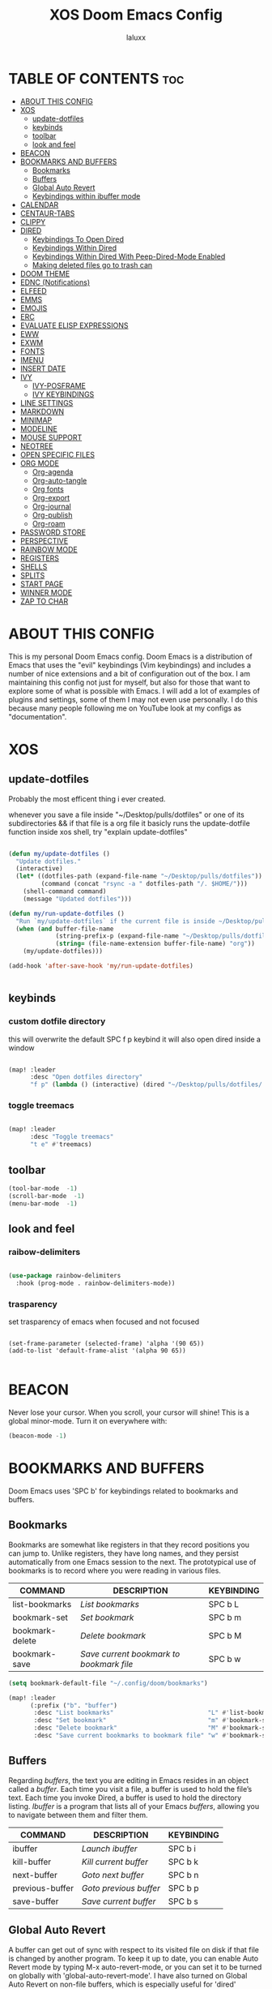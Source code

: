 #+TITLE: XOS Doom Emacs Config
#+AUTHOR: laluxx
#+DESCRIPTION: personal Doom Emacs config.
#+STARTUP: showeverything

* TABLE OF CONTENTS :toc:
- [[#about-this-config][ABOUT THIS CONFIG]]
- [[#xos][XOS]]
  - [[#update-dotfiles][update-dotfiles]]
  - [[#keybinds][keybinds]]
  - [[#toolbar][toolbar]]
  - [[#look-and-feel][look and feel]]
- [[#beacon][BEACON]]
- [[#bookmarks-and-buffers][BOOKMARKS AND BUFFERS]]
  - [[#bookmarks][Bookmarks]]
  - [[#buffers][Buffers]]
  - [[#global-auto-revert][Global Auto Revert]]
  - [[#keybindings-within-ibuffer-mode][Keybindings within ibuffer mode]]
- [[#calendar][CALENDAR]]
- [[#centaur-tabs][CENTAUR-TABS]]
- [[#clippy][CLIPPY]]
- [[#dired][DIRED]]
  - [[#keybindings-to-open-dired][Keybindings To Open Dired]]
  - [[#keybindings-within-dired][Keybindings Within Dired]]
  - [[#keybindings-within-dired-with-peep-dired-mode-enabled][Keybindings Within Dired With Peep-Dired-Mode Enabled]]
  - [[#making-deleted-files-go-to-trash-can][Making deleted files go to trash can]]
- [[#doom-theme][DOOM THEME]]
- [[#ednc-notifications][EDNC (Notifications)]]
- [[#elfeed][ELFEED]]
- [[#emms][EMMS]]
- [[#emojis][EMOJIS]]
- [[#erc][ERC]]
- [[#evaluate-elisp-expressions][EVALUATE ELISP EXPRESSIONS]]
- [[#eww][EWW]]
- [[#exwm][EXWM]]
- [[#fonts][FONTS]]
- [[#imenu][IMENU]]
- [[#insert-date][INSERT DATE]]
- [[#ivy][IVY]]
  - [[#ivy-posframe][IVY-POSFRAME]]
  - [[#ivy-keybindings][IVY KEYBINDINGS]]
- [[#line-settings][LINE SETTINGS]]
- [[#markdown][MARKDOWN]]
- [[#minimap][MINIMAP]]
- [[#modeline][MODELINE]]
- [[#mouse-support][MOUSE SUPPORT]]
- [[#neotree][NEOTREE]]
- [[#open-specific-files][OPEN SPECIFIC FILES]]
- [[#org-mode][ORG MODE]]
  - [[#org-agenda][Org-agenda]]
  - [[#org-auto-tangle][Org-auto-tangle]]
  - [[#org-fonts][Org fonts]]
  - [[#org-export][Org-export]]
  - [[#org-journal][Org-journal]]
  - [[#org-publish][Org-publish]]
  - [[#org-roam][Org-roam]]
- [[#password-store][PASSWORD STORE]]
- [[#perspective][PERSPECTIVE]]
- [[#rainbow-mode][RAINBOW MODE]]
- [[#registers][REGISTERS]]
- [[#shells][SHELLS]]
- [[#splits][SPLITS]]
- [[#start-page][START PAGE]]
- [[#winner-mode][WINNER MODE]]
- [[#zap-to-char][ZAP TO CHAR]]

* ABOUT THIS CONFIG
This is my personal Doom Emacs config.  Doom Emacs is a distribution of Emacs that uses the "evil" keybindings (Vim keybindings) and includes a number of nice extensions and a bit of configuration out of the box.  I am maintaining this config not just for myself, but also for those that want to explore some of what is possible with Emacs.  I will add a lot of examples of plugins and settings, some of them I may not even use personally.  I do this because many people following me on YouTube look at my configs as "documentation".

* XOS
** update-dotfiles
Probably the most efficent thing i ever created.

whenever you save a file inside "~/Desktop/pulls/dotfiles" or one of its subdirectories
&& if that file is a org file
it basicly runs the update-dotfile function inside xos shell, try "explain update-dotfiles"

#+begin_src emacs-lisp

(defun my/update-dotfiles ()
  "Update dotfiles."
  (interactive)
  (let* ((dotfiles-path (expand-file-name "~/Desktop/pulls/dotfiles"))
         (command (concat "rsync -a " dotfiles-path "/. $HOME/")))
    (shell-command command)
    (message "Updated dotfiles")))

(defun my/run-update-dotfiles ()
  "Run `my/update-dotfiles` if the current file is inside ~/Desktop/pulls/dotfiles or its subdirectories."
  (when (and buffer-file-name
             (string-prefix-p (expand-file-name "~/Desktop/pulls/dotfiles") buffer-file-name)
             (string= (file-name-extension buffer-file-name) "org"))
    (my/update-dotfiles)))

(add-hook 'after-save-hook 'my/run-update-dotfiles)


#+end_src
** keybinds
*** custom dotfile directory
this will overwrite the default SPC f p keybind
it will also open dired inside a window
#+begin_src emacs-lisp

(map! :leader
      :desc "Open dotfiles directory"
      "f p" (lambda () (interactive) (dired "~/Desktop/pulls/dotfiles/.config/doom")))

#+end_src
*** toggle treemacs

#+begin_src emacs-lisp

(map! :leader
      :desc "Toggle treemacs"
      "t e" #'treemacs)

#+end_src
** toolbar

#+begin_src emacs-lisp
(tool-bar-mode  -1)
(scroll-bar-mode  -1)
(menu-bar-mode  -1)
#+end_src
** look and feel
*** raibow-delimiters
#+begin_src emacs-lisp

(use-package rainbow-delimiters
  :hook (prog-mode . rainbow-delimiters-mode))

#+end_src
*** trasparency
set trasparency of emacs
when focused and not focused
#+begin_src shell

(set-frame-parameter (selected-frame) 'alpha '(90 65))
(add-to-list 'default-frame-alist '(alpha 90 65))

#+end_src
* BEACON
Never lose your cursor.  When you scroll, your cursor will shine!  This is a global minor-mode. Turn it on everywhere with:

#+begin_src emacs-lisp
(beacon-mode -1)
#+end_src

* BOOKMARKS AND BUFFERS
Doom Emacs uses 'SPC b' for keybindings related to bookmarks and buffers.

** Bookmarks
Bookmarks are somewhat like registers in that they record positions you can jump to.  Unlike registers, they have long names, and they persist automatically from one Emacs session to the next. The prototypical use of bookmarks is to record where you were reading in various files.

| COMMAND         | DESCRIPTION                            | KEYBINDING |
|-----------------+----------------------------------------+------------|
| list-bookmarks  | /List bookmarks/                         | SPC b L    |
| bookmark-set    | /Set bookmark/                           | SPC b m    |
| bookmark-delete | /Delete bookmark/                        | SPC b M    |
| bookmark-save   | /Save current bookmark to bookmark file/ | SPC b w    |

#+BEGIN_SRC emacs-lisp
(setq bookmark-default-file "~/.config/doom/bookmarks")

(map! :leader
      (:prefix ("b". "buffer")
       :desc "List bookmarks"                          "L" #'list-bookmarks
       :desc "Set bookmark"                            "m" #'bookmark-set
       :desc "Delete bookmark"                         "M" #'bookmark-set
       :desc "Save current bookmarks to bookmark file" "w" #'bookmark-save))
#+END_SRC

** Buffers
Regarding /buffers/, the text you are editing in Emacs resides in an object called a /buffer/. Each time you visit a file, a buffer is used to hold the file’s text. Each time you invoke Dired, a buffer is used to hold the directory listing.  /Ibuffer/ is a program that lists all of your Emacs /buffers/, allowing you to navigate between them and filter them.

| COMMAND         | DESCRIPTION          | KEYBINDING |
|-----------------+----------------------+------------|
| ibuffer         | /Launch ibuffer/       | SPC b i    |
| kill-buffer     | /Kill current buffer/  | SPC b k    |
| next-buffer     | /Goto next buffer/     | SPC b n    |
| previous-buffer | /Goto previous buffer/ | SPC b p    |
| save-buffer     | /Save current buffer/  | SPC b s    |

** Global Auto Revert
A buffer can get out of sync with respect to its visited file on disk if that file is changed by another program. To keep it up to date, you can enable Auto Revert mode by typing M-x auto-revert-mode, or you can set it to be turned on globally with 'global-auto-revert-mode'.  I have also turned on Global Auto Revert on non-file buffers, which is especially useful for 'dired' buffers.

#+begin_src emacs-lisp
(global-auto-revert-mode 1)
(setq global-auto-revert-non-file-buffers t)
#+end_src

** Keybindings within ibuffer mode
| COMMAND                           | DESCRIPTION                            | KEYBINDING |
|-----------------------------------+----------------------------------------+------------|
| ibuffer-mark-forward              | /Mark the buffer/                        | m          |
| ibuffer-unmark-forward            | /Unmark the buffer/                      | u          |
| ibuffer-do-kill-on-deletion-marks | /Kill the marked buffers/                | x          |
| ibuffer-filter-by-content         | /Ibuffer filter by content/              | f c        |
| ibuffer-filter-by-directory       | /Ibuffer filter by directory/            | f d        |
| ibuffer-filter-by-filename        | /Ibuffer filter by filename (full path)/ | f f        |
| ibuffer-filter-by-mode            | /Ibuffer filter by mode/                 | f m        |
| ibuffer-filter-by-name            | /Ibuffer filter by name/                 | f n        |
| ibuffer-filter-disable            | /Disable ibuffer filter/                 | f x        |
| ibuffer-do-kill-lines             | /Hide marked buffers/                    | g h        |
| ibuffer-update                    | /Restore hidden buffers/                 | g H        |

#+begin_src emacs-lisp
(evil-define-key 'normal ibuffer-mode-map
  (kbd "f c") 'ibuffer-filter-by-content
  (kbd "f d") 'ibuffer-filter-by-directory
  (kbd "f f") 'ibuffer-filter-by-filename
  (kbd "f m") 'ibuffer-filter-by-mode
  (kbd "f n") 'ibuffer-filter-by-name
  (kbd "f x") 'ibuffer-filter-disable
  (kbd "g h") 'ibuffer-do-kill-lines
  (kbd "g H") 'ibuffer-update)
#+end_src

* CALENDAR
Let's make a 12-month calendar available so we can have a calendar app that, when we click on time/date in xmobar, we get a nice 12-month calendar to view.

This is a modification of: http://homepage3.nifty.com/oatu/emacs/calendar.html
See also: https://stackoverflow.com/questions/9547912/emacs-calendar-show-more-than-3-months

#+begin_src emacs-lisp
;; https://stackoverflow.com/questions/9547912/emacs-calendar-show-more-than-3-months
(defun dt/year-calendar (&optional year)
  (interactive)
  (require 'calendar)
  (let* (
      (current-year (number-to-string (nth 5 (decode-time (current-time)))))
      (month 0)
      (year (if year year (string-to-number (format-time-string "%Y" (current-time))))))
    (switch-to-buffer (get-buffer-create calendar-buffer))
    (when (not (eq major-mode 'calendar-mode))
      (calendar-mode))
    (setq displayed-month month)
    (setq displayed-year year)
    (setq buffer-read-only nil)
    (erase-buffer)
    ;; horizontal rows
    (dotimes (j 4)
      ;; vertical columns
      (dotimes (i 3)
        (calendar-generate-month
          (setq month (+ month 1))
          year
          ;; indentation / spacing between months
          (+ 5 (* 25 i))))
      (goto-char (point-max))
      (insert (make-string (- 10 (count-lines (point-min) (point-max))) ?\n))
      (widen)
      (goto-char (point-max))
      (narrow-to-region (point-max) (point-max)))
    (widen)
    (goto-char (point-min))
    (setq buffer-read-only t)))

(defun dt/scroll-year-calendar-forward (&optional arg event)
  "Scroll the yearly calendar by year in a forward direction."
  (interactive (list (prefix-numeric-value current-prefix-arg)
                     last-nonmenu-event))
  (unless arg (setq arg 0))
  (save-selected-window
    (if (setq event (event-start event)) (select-window (posn-window event)))
    (unless (zerop arg)
      (let* (
              (year (+ displayed-year arg)))
        (dt/year-calendar year)))
    (goto-char (point-min))
    (run-hooks 'calendar-move-hook)))

(defun dt/scroll-year-calendar-backward (&optional arg event)
  "Scroll the yearly calendar by year in a backward direction."
  (interactive (list (prefix-numeric-value current-prefix-arg)
                     last-nonmenu-event))
  (dt/scroll-year-calendar-forward (- (or arg 1)) event))

(map! :leader
      :desc "Scroll year calendar backward" "<left>" #'dt/scroll-year-calendar-backward
      :desc "Scroll year calendar forward" "<right>" #'dt/scroll-year-calendar-forward)

(defalias 'year-calendar 'dt/year-calendar)
#+end_src

Let's also play around with calfw.
#+begin_src emacs-lisp
(use-package! calfw)
(use-package! calfw-org)
#+end_src

* CENTAUR-TABS
To use tabs in Doom Emacs, be sure to uncomment "tabs" in Doom's init.el.  Displays tabs at the top of the window similar to tabbed web browsers such as Firefox.  I don't actually use tabs in Emacs.  I placed this in my config to help others who may want tabs.  In the default configuration of Doom Emacs, 'SPC t' is used for "toggle" keybindings, so I choose 'SPC t c' to toggle centaur-tabs.  The "g" prefix for keybindings is used for a bunch of evil keybindings in Doom, but "g" plus the arrow keys were not used, so I thought I would bind those for tab navigation.  But I did leave the default "g t" and "g T" intact if you prefer to use those for centaur-tabs-forward/backward.

| COMMAND                     | DESCRIPTION               | KEYBINDING       |
|-----------------------------+---------------------------+------------------|
| centaur-tabs-mode           | /Toggle tabs globally/      | SPC t c          |
| centaur-tabs-local-mode     | /Toggle tabs local display/ | SPC t C          |
| centaur-tabs-forward        | /Next tab/                  | g <right> or g t |
| centaur-tabs-backward       | /Previous tab/              | g <left> or g T  |
| centaur-tabs-forward-group  | /Next tab group/            | g <down>         |
| centaur-tabs-backward-group | /Previous tab group/        | g <up>           |

#+BEGIN_SRC emacs-lisp
(setq centaur-tabs-set-bar 'over
      centaur-tabs-set-icons t
      centaur-tabs-gray-out-icons 'buffer
      centaur-tabs-height 24
      centaur-tabs-set-modified-marker t
      centaur-tabs-style "bar"
      centaur-tabs-modified-marker "•")
(map! :leader
      :desc "Toggle tabs globally" "t c" #'centaur-tabs-mode
      :desc "Toggle tabs local display" "t C" #'centaur-tabs-local-mode)
(evil-define-key 'normal centaur-tabs-mode-map (kbd "g <right>") 'centaur-tabs-forward        ; default Doom binding is 'g t'
                                               (kbd "g <left>")  'centaur-tabs-backward       ; default Doom binding is 'g T'
                                               (kbd "g <down>")  'centaur-tabs-forward-group
                                               (kbd "g <up>")    'centaur-tabs-backward-group)
#+END_SRC

* CLIPPY
Gives us a popup box with "Clippy, the paper clip". You can make him say various things by calling 'clippy-say' function.  But the more useful functions of clippy are the two describe functions provided: 'clippy-describe-function' and 'clippy-describe-variable'.  Hit the appropriate keybinding while the point is over a function/variable to call it.  A popup with helpful clippy will appear, telling you about the function/variable (using describe-function and describe-variable respectively).

| COMMAND                  | DESCRIPTION                           | KEYBINDING |
|--------------------------+---------------------------------------+------------|
| clippy-describe-function | /Clippy describes function under point/ | SPC c h f  |
| clippy-describe-variable | /Clippy describes variable under point/ | SPC c h v  |

#+begin_src emacs-lisp
(map! :leader
      (:prefix ("c h" . "Help info from Clippy")
       :desc "Clippy describes function under point" "f" #'clippy-describe-function
       :desc "Clippy describes variable under point" "v" #'clippy-describe-variable))

#+end_src

* DIRED
Dired is the file manager within Emacs.  Below, I setup keybindings for image previews (peep-dired).  Doom Emacs does not use 'SPC d' for any of its keybindings, so I've chosen the format of 'SPC d' plus 'key'.

** Keybindings To Open Dired

| COMMAND    | DESCRIPTION                        | KEYBINDING |
|------------+------------------------------------+------------|
| dired      | /Open dired file manager/            | SPC d d    |
| dired-jump | /Jump to current directory in dired/ | SPC d j    |

** Keybindings Within Dired
*** Basic dired commands

| COMMAND                | DESCRIPTION                                 | KEYBINDING |
|------------------------+---------------------------------------------+------------|
| dired-view-file        | /View file in dired/                          | SPC d v    |
| dired-up-directory     | /Go up in directory tree/                     | h          |
| dired-find-file        | /Go down in directory tree (or open if file)/ | l          |
| dired-next-line        | /Move down to next line/                      | j          |
| dired-previous-line    | /Move up to previous line/                    | k          |
| dired-mark             | /Mark file at point/                          | m          |
| dired-unmark           | /Unmark file at point/                        | u          |
| dired-do-copy          | /Copy current file or marked files/           | C          |
| dired-do-rename        | /Rename current file or marked files/         | R          |
| dired-hide-details     | /Toggle detailed listings on/off/             | (          |
| dired-git-info-mode    | /Toggle git information on/off/               | )          |
| dired-create-directory | /Create new empty directory/                  | +          |
| dired-diff             | /Compare file at point with another/          | =          |
| dired-subtree-toggle   | /Toggle viewing subtree at point/             | TAB        |

*** Dired commands using regex

| COMMAND                 | DESCRIPTION                | KEYBINDING |
|-------------------------+----------------------------+------------|
| dired-mark-files-regexp | /Mark files using regex/     | % m        |
| dired-do-copy-regexp    | /Copy files using regex/     | % C        |
| dired-do-rename-regexp  | /Rename files using regex/   | % R        |
| dired-mark-files-regexp | /Mark all files using regex/ | * %        |

*** File permissions and ownership

| COMMAND         | DESCRIPTION                      | KEYBINDING |
|-----------------+----------------------------------+------------|
| dired-do-chgrp  | /Change the group of marked files/ | g G        |
| dired-do-chmod  | /Change the mode of marked files/  | M          |
| dired-do-chown  | /Change the owner of marked files/ | O          |
| dired-do-rename | /Rename file or all marked files/  | R          |

#+begin_src emacs-lisp
(map! :leader
      (:prefix ("d" . "dired")
       :desc "Open dired" "d" #'dired
       :desc "Dired jump to current" "j" #'dired-jump)
      (:after dired
       (:map dired-mode-map
        :desc "Peep-dired image previews" "d p" #'peep-dired
        :desc "Dired view file"           "d v" #'dired-view-file)))

(evil-define-key 'normal dired-mode-map
  (kbd "M-RET") 'dired-display-file
  (kbd "h") 'dired-up-directory
  (kbd "l") 'dired-open-file ; use dired-find-file instead of dired-open.
  (kbd "m") 'dired-mark
  (kbd "t") 'dired-toggle-marks
  (kbd "u") 'dired-unmark
  (kbd "C") 'dired-do-copy
  (kbd "D") 'dired-do-delete
  (kbd "J") 'dired-goto-file
  (kbd "M") 'dired-do-chmod
  (kbd "O") 'dired-do-chown
  (kbd "P") 'dired-do-print
  (kbd "R") 'dired-do-rename
  (kbd "T") 'dired-do-touch
  (kbd "Y") 'dired-copy-filenamecopy-filename-as-kill ; copies filename to kill ring.
  (kbd "Z") 'dired-do-compress
  (kbd "+") 'dired-create-directory
  (kbd "-") 'dired-do-kill-lines
  (kbd "% l") 'dired-downcase
  (kbd "% m") 'dired-mark-files-regexp
  (kbd "% u") 'dired-upcase
  (kbd "* %") 'dired-mark-files-regexp
  (kbd "* .") 'dired-mark-extension
  (kbd "* /") 'dired-mark-directories
  (kbd "; d") 'epa-dired-do-decrypt
  (kbd "; e") 'epa-dired-do-encrypt)
;; Get file icons in dired
(add-hook 'dired-mode-hook 'all-the-icons-dired-mode)
;; With dired-open plugin, you can launch external programs for certain extensions
;; For example, I set all .png files to open in 'sxiv' and all .mp4 files to open in 'mpv'
(setq dired-open-extensions '(("gif" . "sxiv")
                              ("jpg" . "sxiv")
                              ("png" . "sxiv")
                              ("mkv" . "mpv")
                              ("mp4" . "mpv")))
#+end_src

** Keybindings Within Dired With Peep-Dired-Mode Enabled
If peep-dired is enabled, you will get image previews as you go up/down with 'j' and 'k'

| COMMAND              | DESCRIPTION                              | KEYBINDING |
|----------------------+------------------------------------------+------------|
| peep-dired           | /Toggle previews within dired/             | SPC d p    |
| peep-dired-next-file | /Move to next file in peep-dired-mode/     | j          |
| peep-dired-prev-file | /Move to previous file in peep-dired-mode/ | k          |

#+BEGIN_SRC emacs-lisp
(evil-define-key 'normal peep-dired-mode-map
  (kbd "j") 'peep-dired-next-file
  (kbd "k") 'peep-dired-prev-file)
(add-hook 'peep-dired-hook 'evil-normalize-keymaps)
#+END_SRC

** Making deleted files go to trash can
#+begin_src emacs-lisp
(setq delete-by-moving-to-trash t
      trash-directory "~/.local/share/Trash/files/")
#+end_src

=NOTE=: For convenience, you may want to create a symlink to 'local/share/Trash' in your home directory:
#+begin_example
cd ~/
ln -s ~/.local/share/Trash .
#+end_example

* DOOM THEME
Setting the theme to doom-one.  To try out new themes, I set a keybinding for counsel-load-theme with 'SPC h t'.

#+BEGIN_SRC emacs-lisp
(setq doom-theme 'doom-dracula)
(map! :leader
      :desc "Load new theme" "h t" #'counsel-load-theme)
#+END_SRC

* EDNC (Notifications)
The Emacs Desktop Notification Center (EDNC) is an Emacs package written in pure Lisp that implements a desktop notifications service according to the freedesktop.org specification. EDNC aspires to be a small, but flexible drop-in replacement of standalone daemons like dunst.

=NOTE=: Ensure that no other notification daemon (such as dunst) is active to use EDNC.

#+begin_src emacs-lisp
(ednc-mode 1)

(defun show-notification-in-buffer (old new)
  (let ((name (format "Notification %d" (ednc-notification-id (or old new)))))
    (with-current-buffer (get-buffer-create name)
      (if new (let ((inhibit-read-only t))
                (if old (erase-buffer) (ednc-view-mode))
                (insert (ednc-format-notification new t))
                (pop-to-buffer (current-buffer)))
        (kill-buffer)))))

(add-hook 'ednc-notification-presentation-functions
          #'show-notification-in-buffer)

(evil-define-key 'normal ednc-view-mode-map
  (kbd "d")   'ednc-dismiss-notification
  (kbd "RET") 'ednc-invoke-action
  (kbd "e")   'ednc-toggle-expanded-view)
#+end_src

* ELFEED
An RSS newsfeed reader for Emacs.

#+BEGIN_SRC emacs-lisp
(setq elfeed-goodies/entry-pane-size 0.5)

(evil-define-key 'normal elfeed-show-mode-map
  (kbd "J") 'elfeed-goodies/split-show-next
  (kbd "K") 'elfeed-goodies/split-show-prev)
(evil-define-key 'normal elfeed-search-mode-map
  (kbd "J") 'elfeed-goodies/split-show-next
  (kbd "K") 'elfeed-goodies/split-show-prev)
(setq elfeed-feeds (quote
                    (("https://www.reddit.com/r/linux.rss" reddit linux)
                     ("https://www.reddit.com/r/commandline.rss" reddit commandline)
                     ("https://www.reddit.com/r/distrotube.rss" reddit distrotube)
                     ("https://www.reddit.com/r/emacs.rss" reddit emacs)
                     ("https://www.gamingonlinux.com/article_rss.php" gaming linux)
                     ("https://hackaday.com/blog/feed/" hackaday linux)
                     ("https://opensource.com/feed" opensource linux)
                     ("https://linux.softpedia.com/backend.xml" softpedia linux)
                     ("https://itsfoss.com/feed/" itsfoss linux)
                     ("https://www.zdnet.com/topic/linux/rss.xml" zdnet linux)
                     ("https://www.phoronix.com/rss.php" phoronix linux)
                     ("http://feeds.feedburner.com/d0od" omgubuntu linux)
                     ("https://www.computerworld.com/index.rss" computerworld linux)
                     ("https://www.networkworld.com/category/linux/index.rss" networkworld linux)
                     ("https://www.techrepublic.com/rssfeeds/topic/open-source/" techrepublic linux)
                     ("https://betanews.com/feed" betanews linux)
                     ("http://lxer.com/module/newswire/headlines.rss" lxer linux))))
#+END_SRC

* EMMS
One of the media players available for Emacs is emms, which stands for Emacs Multimedia System.  By default, Doom Emacs does not use 'SPC a',' so the format I use for these bindings is 'SPC a' plus 'key'.

| COMMAND               | DESCRIPTION                       | KEYBINDING |
|-----------------------+-----------------------------------+------------|
| emms-playlist-mode-go | /Switch to the playlist buffer/     | SPC a a    |
| emms-pause            | /Pause the track/                   | SPC a x    |
| emms-stop             | /Stop the track/                    | SPC a s    |
| emms-previous         | /Play previous track in playlist/   | SPC a p    |
| emms-next             | /Play next track in playlist/       | SPC a n    |

#+BEGIN_SRC emacs-lisp
(emms-all)
(emms-default-players)
(emms-mode-line 1)
(emms-playing-time 1)
(setq emms-source-file-default-directory "~/Music/"
      emms-playlist-buffer-name "*Music*"
      emms-info-asynchronously t
      emms-source-file-directory-tree-function 'emms-source-file-directory-tree-find)
(map! :leader
      (:prefix ("a" . "EMMS audio player")
       :desc "Go to emms playlist"      "a" #'emms-playlist-mode-go
       :desc "Emms pause track"         "x" #'emms-pause
       :desc "Emms stop track"          "s" #'emms-stop
       :desc "Emms play previous track" "p" #'emms-previous
       :desc "Emms play next track"     "n" #'emms-next))
#+END_SRC

* EMOJIS
Emojify is an Emacs extension to display emojis. It can display github style emojis like :smile: or plain ascii ones like :).

#+begin_src emacs-lisp
(use-package emojify
  :hook (after-init . global-emojify-mode))
#+end_src

* ERC
ERC is a built-in Emacs IRC client.

| COMMAND | DESCRIPTION                                 | KEYBINDING |
|---------+---------------------------------------------+------------|
| erc-tls | /Launch ERC using more secure TLS connection/ | SPC e E    |

#+begin_src emacs-lisp
(map! :leader
      (:prefix ("e". "evaluate/ERC/EWW")
       :desc "Launch ERC with TLS connection" "E" #'erc-tls))

(setq erc-prompt (lambda () (concat "[" (buffer-name) "]"))
      erc-server "irc.libera.chat"
      erc-nick "distrotube"
      erc-user-full-name "Derek Taylor"
      erc-track-shorten-start 24
      erc-autojoin-channels-alist '(("irc.libera.chat" "#archlinux" "#linux" "#emacs"))
      erc-kill-buffer-on-part t
      erc-fill-column 100
      erc-fill-function 'erc-fill-static
      erc-fill-static-center 20
      ;; erc-auto-query 'bury
      )
#+end_src

* EVALUATE ELISP EXPRESSIONS
Changing some keybindings from their defaults to better fit with Doom Emacs, and to avoid conflicts with my window managers which sometimes use the control key in their keybindings.  By default, Doom Emacs does not use 'SPC e' for anything, so I choose to use the format 'SPC e' plus 'key' for these (I also use 'SPC e' for 'eww' keybindings).

| COMMAND         | DESCRIPTION                                  | KEYBINDING |
|-----------------+----------------------------------------------+------------|
| eval-buffer     | /Evaluate elisp in buffer/                     | SPC e b    |
| eval-defun      | /Evaluate the defun containing or after point/ | SPC e d    |
| eval-expression | /Evaluate an elisp expression/                 | SPC e e    |
| eval-last-sexp  | /Evaluate elisp expression before point/       | SPC e l    |
| eval-region     | /Evaluate elisp in region/                     | SPC e r    |

#+Begin_src emacs-lisp
(map! :leader
      (:prefix ("e". "evaluate/ERC/EWW")
       :desc "Evaluate elisp in buffer"  "b" #'eval-buffer
       :desc "Evaluate defun"            "d" #'eval-defun
       :desc "Evaluate elisp expression" "e" #'eval-expression
       :desc "Evaluate last sexpression" "l" #'eval-last-sexp
       :desc "Evaluate elisp in region"  "r" #'eval-region))
#+END_SRC

* EWW
EWW is the Emacs Web Wowser, the builtin browser in Emacs.  Below I set urls to open in a specific browser (eww) with browse-url-browser-function.  By default, Doom Emacs does not use 'SPC e' for anything, so I choose to use the format 'SPC e' plus 'key' for these (I also use 'SPC e' for 'eval' keybindings).  I chose to use 'SPC s w' for eww-search-words because Doom Emacs uses 'SPC s' for 'search' commands.

#+BEGIN_SRC emacs-lisp
(setq browse-url-browser-function 'eww-browse-url)
(map! :leader
      :desc "Search web for text between BEG/END"
      "s w" #'eww-search-words
      (:prefix ("e" . "evaluate/ERC/EWW")
       :desc "Eww web browser" "w" #'eww
       :desc "Eww reload page" "R" #'eww-reload))
#+END_SRC

* EXWM
#+begin_src emacs-lisp
(autoload 'exwm-enable "exwm-config.el")
#+end_src

* FONTS
Settings related to fonts within Doom Emacs:
+ 'doom-font' -- standard monospace font that is used for most things in Emacs.
+ 'doom-variable-pitch-font' -- variable font which is useful in some Emacs plugins.
+ 'doom-big-font' -- used in doom-big-font-mode; useful for presentations.
+ 'font-lock-comment-face' -- for comments.
+ 'font-lock-keyword-face' -- for keywords with special significance like 'setq' in elisp.

#+BEGIN_SRC emacs-lisp
(setq doom-font (font-spec :family "JetBrains Mono" :size 15)
      doom-variable-pitch-font (font-spec :family "Ubuntu" :size 15)
      doom-big-font (font-spec :family "JetBrains Mono" :size 24))
(after! doom-themes
  (setq doom-themes-enable-bold t
        doom-themes-enable-italic t))
(custom-set-faces!
  '(font-lock-comment-face :slant italic)
  '(font-lock-keyword-face :slant italic))
#+END_SRC

* IMENU
Imenu produces menus for accessing locations in documents, typically in the current buffer. You can access the locations using an ordinary menu (menu bar or other) or using minibuffer completion, or you can install 'imenu-list' and have the imenu displayed as a vertical split that you can toggle show/hide.

| COMMAND                 | DESCRIPTION                      | KEYBINDING |
|-------------------------+----------------------------------+------------|
| counsel-imenu           | /Menu to jump to places in buffer/ | SPC s i    |
| imenu-list-smart-toggle | /Toggle imenu shown in a sidebar/  | SPC t i    |

#+BEGIN_SRC emacs-lisp
(setq imenu-list-focus-after-activation t)

(map! :leader
      (:prefix ("s" . "Search")
       :desc "Menu to jump to places in buffer" "i" #'counsel-imenu))

(map! :leader
      (:prefix ("t" . "Toggle")
       :desc "Toggle imenu shown in a sidebar" "i" #'imenu-list-smart-toggle))

#+END_SRC

* INSERT DATE
Some custom functions to insert the date.  The function 'insert-todays-date' can be used one of three different ways: (1) just the keybinding without the universal argument prefix, (2) with one universal argument prefix, or (3) with two universal argument prefixes.  The universal argument prefix is 'SPC-u' in Doom Emacs (C-u in standard GNU Emacs).  The function 'insert-any-date' only outputs to one format, which is the same format as 'insert-todays-date' without a prefix.

| COMMAND               | EXAMPLE OUTPUT            | KEYBINDING            |
|-----------------------+---------------------------+-----------------------|
| dt/insert-todays-date | /Friday, November 19, 2021/ | SPC i d t             |
| dt/insert-todays-date | /11-19-2021/                | SPC u SPC i d t       |
| dt/insert-todays-date | /2021-11-19/                | SPC u SPC u SPC i d t |
| dt/insert-any-date    | /Friday, November 19, 2021/ | SPC i d a             |

#+begin_src emacs-lisp
(defun dt/insert-todays-date (prefix)
  (interactive "P")
  (let ((format (cond
                 ((not prefix) "%A, %B %d, %Y")
                 ((equal prefix '(4)) "%m-%d-%Y")
                 ((equal prefix '(16)) "%Y-%m-%d"))))
    (insert (format-time-string format))))

(require 'calendar)
(defun dt/insert-any-date (date)
  "Insert DATE using the current locale."
  (interactive (list (calendar-read-date)))
  (insert (calendar-date-string date)))

(map! :leader
      (:prefix ("i d" . "Insert date")
        :desc "Insert any date"    "a" #'dt/insert-any-date
        :desc "Insert todays date" "t" #'dt/insert-todays-date))
#+end_src

* IVY
Ivy is a generic completion mechanism for Emacs.

** IVY-POSFRAME
Ivy-posframe is an ivy extension, which lets ivy use posframe to show its candidate menu.  Some of the settings below involve:
+ ivy-posframe-display-functions-alist -- sets the display position for specific programs
+ ivy-posframe-height-alist -- sets the height of the list displayed for specific programs

Available functions (positions) for 'ivy-posframe-display-functions-alist'
+ ivy-posframe-display-at-frame-center
+ ivy-posframe-display-at-window-center
+ ivy-posframe-display-at-frame-bottom-left
+ ivy-posframe-display-at-window-bottom-left
+ ivy-posframe-display-at-frame-bottom-window-center
+ ivy-posframe-display-at-point
+ ivy-posframe-display-at-frame-top-center

=NOTE:= If the setting for 'ivy-posframe-display' is set to 'nil' (false), anything that is set to 'ivy-display-function-fallback' will just default to their normal position in Doom Emacs (usually a bottom split).  However, if this is set to 't' (true), then the fallback position will be centered in the window.

#+BEGIN_SRC emacs-lisp
(setq ivy-posframe-display-functions-alist
      '((swiper                     . ivy-posframe-display-at-point)
        (complete-symbol            . ivy-posframe-display-at-point)
        (counsel-M-x                . ivy-display-function-fallback)
        (counsel-esh-history        . ivy-posframe-display-at-window-center)
        (counsel-describe-function  . ivy-display-function-fallback)
        (counsel-describe-variable  . ivy-display-function-fallback)
        (counsel-find-file          . ivy-display-function-fallback)
        (counsel-recentf            . ivy-display-function-fallback)
        (counsel-register           . ivy-posframe-display-at-frame-bottom-window-center)
        (dmenu                      . ivy-posframe-display-at-frame-top-center)
        (nil                        . ivy-posframe-display))
      ivy-posframe-height-alist
      '((swiper . 20)
        (dmenu . 20)
        (t . 10)))
(ivy-posframe-mode 1) ; 1 enables posframe-mode, 0 disables it.
#+END_SRC

** IVY KEYBINDINGS
By default, Doom Emacs does not use 'SPC v', so the format I use for these bindings is 'SPC v' plus 'key'.

#+BEGIN_SRC emacs-lisp
(map! :leader
      (:prefix ("v" . "Ivy")
       :desc "Ivy push view" "v p" #'ivy-push-view
       :desc "Ivy switch view" "v s" #'ivy-switch-view))
#+END_SRC

* LINE SETTINGS
I set comment-line to 'SPC TAB TAB' which is a rather comfortable keybinding for me on my ZSA Moonlander keyboard.  The standard Emacs keybinding for comment-line is 'C-x C-;'.  The other keybindings are for commands that toggle on/off various line-related settings.  Doom Emacs uses 'SPC t' for "toggle" commands, so I choose 'SPC t' plus 'key' for those bindings.

| COMMAND                  | DESCRIPTION                               | KEYBINDING  |
|--------------------------+-------------------------------------------+-------------|
| comment-line             | /Comment or uncomment lines/                | SPC TAB TAB |
| hl-line-mode             | /Toggle line highlighting in current frame/ | SPC t h     |
| global-hl-line-mode      | /Toggle line highlighting globally/         | SPC t H     |
| doom/toggle-line-numbers | /Toggle line numbers/                       | SPC t l     |
| toggle-truncate-lines    | /Toggle truncate lines/                     | SPC t t     |

#+BEGIN_SRC emacs-lisp
(setq display-line-numbers-type t)
(map! :leader
      :desc "Comment or uncomment lines"      "TAB TAB" #'comment-line
      (:prefix ("t" . "toggle")
       :desc "Toggle line numbers"            "l" #'doom/toggle-line-numbers
       :desc "Toggle line highlight in frame" "h" #'hl-line-mode
       :desc "Toggle line highlight globally" "H" #'global-hl-line-mode
       :desc "Toggle truncate lines"          "t" #'toggle-truncate-lines))
#+END_SRC

* MARKDOWN

#+begin_src emacs-lisp
(custom-set-faces
 '(markdown-header-face ((t (:inherit font-lock-function-name-face :weight bold :family "variable-pitch"))))
 '(markdown-header-face-1 ((t (:inherit markdown-header-face :height 1.7))))
 '(markdown-header-face-2 ((t (:inherit markdown-header-face :height 1.6))))
 '(markdown-header-face-3 ((t (:inherit markdown-header-face :height 1.5))))
 '(markdown-header-face-4 ((t (:inherit markdown-header-face :height 1.4))))
 '(markdown-header-face-5 ((t (:inherit markdown-header-face :height 1.3))))
 '(markdown-header-face-6 ((t (:inherit markdown-header-face :height 1.2)))))

#+end_src

* MINIMAP
A minimap sidebar displaying a smaller version of the current buffer on either the left or right side. It highlights the currently shown region and updates its position automatically.  Be aware that this minimap program does not work in Org documents.  This is not unusual though because I have tried several minimap programs and none of them can handle Org.

| COMMAND      | DESCRIPTION                               | KEYBINDING |
|--------------+-------------------------------------------+------------|
| minimap-mode | /Toggle minimap-mode/                       | SPC t m    |

#+begin_src emacs-lisp
(setq minimap-window-location 'right)
(map! :leader
      (:prefix ("t" . "toggle")
       :desc "Toggle minimap-mode" "m" #'minimap-mode))
#+end_src

* MODELINE
The modeline is the bottom status bar that appears in Emacs windows.  For more information on what is available to configure in the Doom modeline, check out:
https://github.com/seagle0128/doom-modeline

#+begin_src emacs-lisp
(set-face-attribute 'mode-line nil :font "Ubuntu Mono-13")
(setq doom-modeline-height 30     ;; sets modeline height
      doom-modeline-bar-width 5   ;; sets right bar width
      doom-modeline-persp-name t  ;; adds perspective name to modeline
      doom-modeline-persp-icon t) ;; adds folder icon next to persp name
#+end_src

* MOUSE SUPPORT
Adding mouse support in the terminal version of Emacs.

#+begin_src emacs-lisp
(xterm-mouse-mode 1)
#+end_src

* NEOTREE
Neotree is a file tree viewer.  When you open neotree, it jumps to the current file thanks to neo-smart-open.  The neo-window-fixed-size setting makes the neotree width be adjustable.  Doom Emacs had no keybindings set for neotree.  Since Doom Emacs uses 'SPC t' for 'toggle' keybindings, I used 'SPC t n' for toggle-neotree.

| COMMAND        | DESCRIPTION               | KEYBINDING |
|----------------+---------------------------+------------|
| neotree-toggle | /Toggle neotree/            | SPC t n    |
| neotree- dir   | /Open directory in neotree/ | SPC d n    |

#+BEGIN_SRC emacs-lisp
(after! neotree
  (setq neo-smart-open t
        neo-window-fixed-size nil))
(after! doom-themes
  (setq doom-neotree-enable-variable-pitch t))
(map! :leader
      :desc "Toggle neotree file viewer" "t n" #'neotree-toggle
      :desc "Open directory in neotree"  "d n" #'neotree-dir)
#+END_SRC

* OPEN SPECIFIC FILES
Keybindings to open files that I work with all the time using the find-file command, which is the interactive file search that opens with 'C-x C-f' in GNU Emacs or 'SPC f f' in Doom Emacs.  These keybindings use find-file non-interactively since we specify exactly what file to open.  The format I use for these bindings is 'SPC =' plus 'key' since Doom Emacs does not use 'SPC ='.

=NOTE=: Doom Emacs already has a function 'doom/open-private-config' set to the keybinding 'SPC f p'.  This allows you to open any file in your HOME/.config/doom directory, so the following keybindings that I created are not really necessary, but I created this section as an example of how to to create bindings that open specific files on your system.

| PATH TO FILE                  | DESCRIPTION                 | KEYBINDING |
|-------------------------------+-----------------------------+------------|
| ~/.config/doom/start.org      | /Edit start.org (start page)/ | SPC = =    |
| ~/nc/Org/agenda.org           | /Edit agenda file/            | SPC = a    |
| ~/.config/doom/config.org     | /Edit doom config.org/        | SPC = c    |
| ~/.config/doom/init.el        | /Edit doom init.el/           | SPC = i    |
| ~/.config/doom/packages.el    | /Edit doom packages.el/       | SPC = p    |
| ~/.config/doom/eshell/aliases | /Edit eshell aliases/         | SPC = e a  |
| ~/.config/doom/eshell/profile | /Edit eshell profile/         | SPC = e p  |

#+BEGIN_SRC emacs-lisp
(map! :leader
      (:prefix ("=" . "open file")
       :desc "Edit agenda file"      "=" #'(lambda () (interactive) (find-file "~/.config/doom/start.org"))
       :desc "Edit agenda file"      "a" #'(lambda () (interactive) (find-file "~/nc/Org/agenda.org"))
       :desc "Edit doom config.org"  "c" #'(lambda () (interactive) (find-file "~/.config/doom/config.org"))
       :desc "Edit doom init.el"     "i" #'(lambda () (interactive) (find-file "~/.config/doom/init.el"))
       :desc "Edit doom packages.el" "p" #'(lambda () (interactive) (find-file "~/.config/doom/packages.el"))))
(map! :leader
      (:prefix ("= e" . "open eshell files")
       :desc "Edit eshell aliases"   "a" #'(lambda () (interactive) (find-file "~/.config/doom/eshell/aliases"))
       :desc "Edit eshell profile"   "p" #'(lambda () (interactive) (find-file "~/.config/doom/eshell/profile"))))
#+END_SRC

* ORG MODE
I wrapped most of this block in (after! org).  Without this, my settings might be evaluated too early, which will result in my settings being overwritten by Doom's defaults.  I have also enabled org-journal, org-superstar and org-roam by adding (+journal +pretty +roam2) to the org section of my Doom Emacs init.el.

=NOTE=: I have the location of my Org directory and Roam directory in $HOME/nc/ which is a Nextcloud folder that allows me to instantly sync all of my Org work between my home computer and my office computer.

#+BEGIN_SRC emacs-lisp
(map! :leader
      :desc "Org babel tangle" "m B" #'org-babel-tangle)
(after! org
  (setq org-directory "~/nc/Org/"
        org-default-notes-file (expand-file-name "notes.org" org-directory)
        org-ellipsis " ▼ "
        org-superstar-headline-bullets-list '("◉" "●" "○" "◆" "●" "○" "◆")
        org-superstar-itembullet-alist '((?+ . ?➤) (?- . ?✦)) ; changes +/- symbols in item lists
        org-log-done 'time
        org-hide-emphasis-markers t
        ;; ex. of org-link-abbrev-alist in action
        ;; [[arch-wiki:Name_of_Page][Description]]
        org-link-abbrev-alist    ; This overwrites the default Doom org-link-abbrev-list
          '(("google" . "http://www.google.com/search?q=")
            ("arch-wiki" . "https://wiki.archlinux.org/index.php/")
            ("ddg" . "https://duckduckgo.com/?q=")
            ("wiki" . "https://en.wikipedia.org/wiki/"))
        org-table-convert-region-max-lines 20000
        org-todo-keywords        ; This overwrites the default Doom org-todo-keywords
          '((sequence
             "TODO(t)"           ; A task that is ready to be tackled
             "BLOG(b)"           ; Blog writing assignments
             "GYM(g)"            ; Things to accomplish at the gym
             "PROJ(p)"           ; A project that contains other tasks
             "VIDEO(v)"          ; Video assignments
             "WAIT(w)"           ; Something is holding up this task
             "|"                 ; The pipe necessary to separate "active" states and "inactive" states
             "DONE(d)"           ; Task has been completed
             "CANCELLED(c)" )))) ; Task has been cancelled
#+END_SRC

** Org-agenda
#+begin_src emacs-lisp
(after! org
  (setq org-agenda-files '("~/nc/Org/agenda.org")))

(setq
   ;; org-fancy-priorities-list '("[A]" "[B]" "[C]")
   ;; org-fancy-priorities-list '("❗" "[B]" "[C]")
   org-fancy-priorities-list '("🟥" "🟧" "🟨")
   org-priority-faces
   '((?A :foreground "#ff6c6b" :weight bold)
     (?B :foreground "#98be65" :weight bold)
     (?C :foreground "#c678dd" :weight bold))
   org-agenda-block-separator 8411)

(setq org-agenda-custom-commands
      '(("v" "A better agenda view"
         ((tags "PRIORITY=\"A\""
                ((org-agenda-skip-function '(org-agenda-skip-entry-if 'todo 'done))
                 (org-agenda-overriding-header "High-priority unfinished tasks:")))
          (tags "PRIORITY=\"B\""
                ((org-agenda-skip-function '(org-agenda-skip-entry-if 'todo 'done))
                 (org-agenda-overriding-header "Medium-priority unfinished tasks:")))
          (tags "PRIORITY=\"C\""
                ((org-agenda-skip-function '(org-agenda-skip-entry-if 'todo 'done))
                 (org-agenda-overriding-header "Low-priority unfinished tasks:")))
          (tags "customtag"
                ((org-agenda-skip-function '(org-agenda-skip-entry-if 'todo 'done))
                 (org-agenda-overriding-header "Tasks marked with customtag:")))

          (agenda "")
          (alltodo "")))))
#+end_src

** Org-auto-tangle
=org-auto-tangle= allows you to add the option =#+auto_tangle: t= in your Org file so that it automatically tangles when you save the document.  I have made adding this to your file even easier by creating a function 'dt/insert-auto-tangle-tag' and setting it to a keybinding 'SPC i a'.

#+begin_src emacs-lisp
(use-package! org-auto-tangle
  :defer t
  :hook (org-mode . org-auto-tangle-mode)
  :config
  (setq org-auto-tangle-default t))

(defun dt/insert-auto-tangle-tag ()
  "Insert auto-tangle tag in a literate config."
  (interactive)
  (evil-org-open-below 1)
  (insert "#+auto_tangle: t ")
  (evil-force-normal-state))

(map! :leader
      :desc "Insert auto_tangle tag" "i a" #'dt/insert-auto-tangle-tag)
#+end_src

** Org fonts
I have created an interactive function for each color scheme (M-x dt/org-colors-*).  These functions will set appropriate colors and font attributes for org-level fonts and the org-table font.

#+begin_src emacs-lisp
(defun dt/org-colors-doom-one ()
  "Enable Doom One colors for Org headers."
  (interactive)
  (dolist
      (face
       '((org-level-1 1.7 "#51afef" ultra-bold)
         (org-level-2 1.6 "#c678dd" extra-bold)
         (org-level-3 1.5 "#98be65" bold)
         (org-level-4 1.4 "#da8548" semi-bold)
         (org-level-5 1.3 "#5699af" normal)
         (org-level-6 1.2 "#a9a1e1" normal)
         (org-level-7 1.1 "#46d9ff" normal)
         (org-level-8 1.0 "#ff6c6b" normal)))
    (set-face-attribute (nth 0 face) nil :font doom-variable-pitch-font :weight (nth 3 face) :height (nth 1 face) :foreground (nth 2 face)))
    (set-face-attribute 'org-table nil :font doom-font :weight 'normal :height 1.0 :foreground "#bfafdf"))

(defun dt/org-colors-dracula ()
  "Enable Dracula colors for Org headers."
  (interactive)
  (dolist
      (face
       '((org-level-1 1.7 "#8be9fd" ultra-bold)
         (org-level-2 1.6 "#bd93f9" extra-bold)
         (org-level-3 1.5 "#50fa7b" bold)
         (org-level-4 1.4 "#ff79c6" semi-bold)
         (org-level-5 1.3 "#9aedfe" normal)
         (org-level-6 1.2 "#caa9fa" normal)
         (org-level-7 1.1 "#5af78e" normal)
         (org-level-8 1.0 "#ff92d0" normal)))
    (set-face-attribute (nth 0 face) nil :font doom-variable-pitch-font :weight (nth 3 face) :height (nth 1 face) :foreground (nth 2 face)))
    (set-face-attribute 'org-table nil :font doom-font :weight 'normal :height 1.0 :foreground "#bfafdf"))

(defun dt/org-colors-gruvbox-dark ()
  "Enable Gruvbox Dark colors for Org headers."
  (interactive)
  (dolist
      (face
       '((org-level-1 1.7 "#458588" ultra-bold)
         (org-level-2 1.6 "#b16286" extra-bold)
         (org-level-3 1.5 "#98971a" bold)
         (org-level-4 1.4 "#fb4934" semi-bold)
         (org-level-5 1.3 "#83a598" normal)
         (org-level-6 1.2 "#d3869b" normal)
         (org-level-7 1.1 "#d79921" normal)
         (org-level-8 1.0 "#8ec07c" normal)))
    (set-face-attribute (nth 0 face) nil :font doom-variable-pitch-font :weight (nth 3 face) :height (nth 1 face) :foreground (nth 2 face)))
    (set-face-attribute 'org-table nil :font doom-font :weight 'normal :height 1.0 :foreground "#bfafdf"))

(defun dt/org-colors-monokai-pro ()
  "Enable Monokai Pro colors for Org headers."
  (interactive)
  (dolist
      (face
       '((org-level-1 1.7 "#78dce8" ultra-bold)
         (org-level-2 1.6 "#ab9df2" extra-bold)
         (org-level-3 1.5 "#a9dc76" bold)
         (org-level-4 1.4 "#fc9867" semi-bold)
         (org-level-5 1.3 "#ff6188" normal)
         (org-level-6 1.2 "#ffd866" normal)
         (org-level-7 1.1 "#78dce8" normal)
         (org-level-8 1.0 "#ab9df2" normal)))
    (set-face-attribute (nth 0 face) nil :font doom-variable-pitch-font :weight (nth 3 face) :height (nth 1 face) :foreground (nth 2 face)))
    (set-face-attribute 'org-table nil :font doom-font :weight 'normal :height 1.0 :foreground "#bfafdf"))

(defun dt/org-colors-nord ()
  "Enable Nord colors for Org headers."
  (interactive)
  (dolist
      (face
       '((org-level-1 1.7 "#81a1c1" ultra-bold)
         (org-level-2 1.6 "#b48ead" extra-bold)
         (org-level-3 1.5 "#a3be8c" bold)
         (org-level-4 1.4 "#ebcb8b" semi-bold)
         (org-level-5 1.3 "#bf616a" normal)
         (org-level-6 1.2 "#88c0d0" normal)
         (org-level-7 1.1 "#81a1c1" normal)
         (org-level-8 1.0 "#b48ead" normal)))
    (set-face-attribute (nth 0 face) nil :font doom-variable-pitch-font :weight (nth 3 face) :height (nth 1 face) :foreground (nth 2 face)))
    (set-face-attribute 'org-table nil :font doom-font :weight 'normal :height 1.0 :foreground "#bfafdf"))

(defun dt/org-colors-oceanic-next ()
  "Enable Oceanic Next colors for Org headers."
  (interactive)
  (dolist
      (face
       '((org-level-1 1.7 "#6699cc" ultra-bold)
         (org-level-2 1.6 "#c594c5" extra-bold)
         (org-level-3 1.5 "#99c794" bold)
         (org-level-4 1.4 "#fac863" semi-bold)
         (org-level-5 1.3 "#5fb3b3" normal)
         (org-level-6 1.2 "#ec5f67" normal)
         (org-level-7 1.1 "#6699cc" normal)
         (org-level-8 1.0 "#c594c5" normal)))
    (set-face-attribute (nth 0 face) nil :font doom-variable-pitch-font :weight (nth 3 face) :height (nth 1 face) :foreground (nth 2 face)))
    (set-face-attribute 'org-table nil :font doom-font :weight 'normal :height 1.0 :foreground "#bfafdf"))

(defun dt/org-colors-palenight ()
  "Enable Palenight colors for Org headers."
  (interactive)
  (dolist
      (face
       '((org-level-1 1.7 "#82aaff" ultra-bold)
         (org-level-2 1.6 "#c792ea" extra-bold)
         (org-level-3 1.5 "#c3e88d" bold)
         (org-level-4 1.4 "#ffcb6b" semi-bold)
         (org-level-5 1.3 "#a3f7ff" normal)
         (org-level-6 1.2 "#e1acff" normal)
         (org-level-7 1.1 "#f07178" normal)
         (org-level-8 1.0 "#ddffa7" normal)))
    (set-face-attribute (nth 0 face) nil :font doom-variable-pitch-font :weight (nth 3 face) :height (nth 1 face) :foreground (nth 2 face)))
    (set-face-attribute 'org-table nil :font doom-font :weight 'normal :height 1.0 :foreground "#bfafdf"))

(defun dt/org-colors-solarized-dark ()
  "Enable Solarized Dark colors for Org headers."
  (interactive)
  (dolist
      (face
       '((org-level-1 1.7 "#268bd2" ultra-bold)
         (org-level-2 1.6 "#d33682" extra-bold)
         (org-level-3 1.5 "#859900" bold)
         (org-level-4 1.4 "#b58900" semi-bold)
         (org-level-5 1.3 "#cb4b16" normal)
         (org-level-6 1.2 "#6c71c4" normal)
         (org-level-7 1.1 "#2aa198" normal)
         (org-level-8 1.0 "#657b83" normal)))
    (set-face-attribute (nth 0 face) nil :font doom-variable-pitch-font :weight (nth 3 face) :height (nth 1 face) :foreground (nth 2 face)))
    (set-face-attribute 'org-table nil :font doom-font :weight 'normal :height 1.0 :foreground "#bfafdf"))

(defun dt/org-colors-solarized-light ()
  "Enable Solarized Light colors for Org headers."
  (interactive)
  (dolist
      (face
       '((org-level-1 1.7 "#268bd2" ultra-bold)
         (org-level-2 1.6 "#d33682" extra-bold)
         (org-level-3 1.5 "#859900" bold)
         (org-level-4 1.4 "#b58900" semi-bold)
         (org-level-5 1.3 "#cb4b16" normal)
         (org-level-6 1.2 "#6c71c4" normal)
         (org-level-7 1.1 "#2aa198" normal)
         (org-level-8 1.0 "#657b83" normal)))
    (set-face-attribute (nth 0 face) nil :font doom-variable-pitch-font :weight (nth 3 face) :height (nth 1 face) :foreground (nth 2 face)))
    (set-face-attribute 'org-table nil :font doom-font :weight 'normal :height 1.0 :foreground "#bfafdf"))

(defun dt/org-colors-tomorrow-night ()
  "Enable Tomorrow Night colors for Org headers."
  (interactive)
  (dolist
      (face
       '((org-level-1 1.7 "#81a2be" ultra-bold)
         (org-level-2 1.6 "#b294bb" extra-bold)
         (org-level-3 1.5 "#b5bd68" bold)
         (org-level-4 1.4 "#e6c547" semi-bold)
         (org-level-5 1.3 "#cc6666" normal)
         (org-level-6 1.2 "#70c0ba" normal)
         (org-level-7 1.1 "#b77ee0" normal)
         (org-level-8 1.0 "#9ec400" normal)))
    (set-face-attribute (nth 0 face) nil :font doom-variable-pitch-font :weight (nth 3 face) :height (nth 1 face) :foreground (nth 2 face)))
    (set-face-attribute 'org-table nil :font doom-font :weight 'normal :height 1.0 :foreground "#bfafdf"))

;; Load our desired dt/org-colors-* theme on startup
(dt/org-colors-doom-one)
#+end_src

** Org-export
We need ox-man for "Org eXporting" to manpage format and ox-gemini for exporting to gemtext (for the gemini protocol).

=NOTE=: I also enable ox-publish for converting an Org site into an HTML site, but that is done in init.el (org +publish).

#+BEGIN_SRC emacs-lisp
(use-package ox-man)
(use-package ox-gemini)
#+END_SRC

** Org-journal
#+begin_src emacs-lisp
(setq org-journal-dir "~/nc/Org/journal/"
      org-journal-date-prefix "* "
      org-journal-time-prefix "** "
      org-journal-date-format "%B %d, %Y (%A) "
      org-journal-file-format "%Y-%m-%d.org")
#+end_src

** Org-publish
#+begin_src emacs-lisp
(setq org-publish-use-timestamps-flag nil)
(setq org-export-with-broken-links t)
(setq org-publish-project-alist
      '(("distro.tube without manpages"
         :base-directory "~/nc/gitlab-repos/distro.tube/"
         :base-extension "org"
         :publishing-directory "~/nc/gitlab-repos/distro.tube/html/"
         :recursive t
         :exclude "org-html-themes/.*\\|man-org/man*"
         :publishing-function org-html-publish-to-html
         :headline-levels 4             ; Just the default for this project.
         :auto-preamble t)
         ("man0p"
         :base-directory "~/nc/gitlab-repos/distro.tube/man-org/man0p/"
         :base-extension "org"
         :publishing-directory "~/nc/gitlab-repos/distro.tube/html/man-org/man0p/"
         :recursive t
         :publishing-function org-html-publish-to-html
         :headline-levels 4             ; Just the default for this project.
         :auto-preamble t)
         ("man1"
         :base-directory "~/nc/gitlab-repos/distro.tube/man-org/man1/"
         :base-extension "org"
         :publishing-directory "~/nc/gitlab-repos/distro.tube/html/man-org/man1/"
         :recursive t
         :publishing-function org-html-publish-to-html
         :headline-levels 4             ; Just the default for this project.
         :auto-preamble t)
         ("man1p"
         :base-directory "~/nc/gitlab-repos/distro.tube/man-org/man1p/"
         :base-extension "org"
         :publishing-directory "~/nc/gitlab-repos/distro.tube/html/man-org/man1p/"
         :recursive t
         :publishing-function org-html-publish-to-html
         :headline-levels 4             ; Just the default for this project.
         :auto-preamble t)
         ("man2"
         :base-directory "~/nc/gitlab-repos/distro.tube/man-org/man2/"
         :base-extension "org"
         :publishing-directory "~/nc/gitlab-repos/distro.tube/html/man-org/man2/"
         :recursive t
         :publishing-function org-html-publish-to-html
         :headline-levels 4             ; Just the default for this project.
         :auto-preamble t)
         ("man3"
         :base-directory "~/nc/gitlab-repos/distro.tube/man-org/man3/"
         :base-extension "org"
         :publishing-directory "~/nc/gitlab-repos/distro.tube/html/man-org/man3/"
         :recursive t
         :publishing-function org-html-publish-to-html
         :headline-levels 4             ; Just the default for this project.
         :auto-preamble t)
         ("man3p"
         :base-directory "~/nc/gitlab-repos/distro.tube/man-org/man3p/"
         :base-extension "org"
         :publishing-directory "~/nc/gitlab-repos/distro.tube/html/man-org/man3p/"
         :recursive t
         :publishing-function org-html-publish-to-html
         :headline-levels 4             ; Just the default for this project.
         :auto-preamble t)
         ("man4"
         :base-directory "~/nc/gitlab-repos/distro.tube/man-org/man4/"
         :base-extension "org"
         :publishing-directory "~/nc/gitlab-repos/distro.tube/html/man-org/man4/"
         :recursive t
         :publishing-function org-html-publish-to-html
         :headline-levels 4             ; Just the default for this project.
         :auto-preamble t)
         ("man5"
         :base-directory "~/nc/gitlab-repos/distro.tube/man-org/man5/"
         :base-extension "org"
         :publishing-directory "~/nc/gitlab-repos/distro.tube/html/man-org/man5/"
         :recursive t
         :publishing-function org-html-publish-to-html
         :headline-levels 4             ; Just the default for this project.
         :auto-preamble t)
         ("man6"
         :base-directory "~/nc/gitlab-repos/distro.tube/man-org/man6/"
         :base-extension "org"
         :publishing-directory "~/nc/gitlab-repos/distro.tube/html/man-org/man6/"
         :recursive t
         :publishing-function org-html-publish-to-html
         :headline-levels 4             ; Just the default for this project.
         :auto-preamble t)
         ("man7"
         :base-directory "~/nc/gitlab-repos/distro.tube/man-org/man7/"
         :base-extension "org"
         :publishing-directory "~/nc/gitlab-repos/distro.tube/html/man-org/man7/"
         :recursive t
         :publishing-function org-html-publish-to-html
         :headline-levels 4             ; Just the default for this project.
         :auto-preamble t)
         ("man8"
         :base-directory "~/nc/gitlab-repos/distro.tube/man-org/man8/"
         :base-extension "org"
         :publishing-directory "~/nc/gitlab-repos/distro.tube/html/man-org/man8/"
         :recursive t
         :publishing-function org-html-publish-to-html
         :headline-levels 4             ; Just the default for this project.
         :auto-preamble t)
         ("org-static"
         :base-directory "~/Org/website"
         :base-extension "css\\|js\\|png\\|jpg\\|gif\\|pdf\\|mp3\\|ogg\\|swf"
         :publishing-directory "~/public_html/"
         :recursive t
         :exclude ".*/org-html-themes/.*"
         :publishing-function org-publish-attachment)
         ("dtos.dev"
         :base-directory "~/nc/gitlab-repos/dtos.dev/"
         :base-extension "org"
         :publishing-directory "~/nc/gitlab-repos/dtos.dev/html/"
         :recursive t
         :publishing-function org-html-publish-to-html
         :headline-levels 4             ; Just the default for this project.
         :auto-preamble t)

      ))
#+end_src

** Org-roam
[[https://github.com/org-roam/org-roam][Org-roam]] is a plain-text knowledge management system.  Org-roam borrows principles from the =Zettelkasten= method, providing a solution for non-hierarchical note-taking.  It should also work as a plug-and-play solution for anyone already using Org-mode for their personal wiki.

| COMMAND                | DESCRIPTION                        | KEYBINDING |
|------------------------+------------------------------------+------------|
| completion-at-point    | /Completion of node-insert at point/ | SPC n r c  |
| org-roam-node-find     | /Find node or create a new one/      | SPC n r f  |
| org-roam-graph         | /Show graph of all nodes/            | SPC n r g  |
| org-roam-node-insert   | /Insert link to a node/              | SPC n r i  |
| org-roam-capture       | /Capture to node/                    | SPC n r n  |
| org-roam-buffer-toggle | /Toggle roam buffer/                 | SPC n r r  |

#+begin_src emacs-lisp
(after! org
  (setq org-roam-directory "~/nc/Org/roam/"
        org-roam-graph-viewer "/usr/bin/brave"))

(map! :leader
      (:prefix ("n r" . "org-roam")
       :desc "Completion at point" "c" #'completion-at-point
       :desc "Find node"           "f" #'org-roam-node-find
       :desc "Show graph"          "g" #'org-roam-graph
       :desc "Insert node"         "i" #'org-roam-node-insert
       :desc "Capture to node"     "n" #'org-roam-capture
       :desc "Toggle roam buffer"  "r" #'org-roam-buffer-toggle))
#+end_src

* PASSWORD STORE
Uses the standard Unix password store "pass".

#+begin_src emacs-lisp
(use-package! password-store)
#+end_src

* PERSPECTIVE
Perspective provides multiple named workspaces (or "perspectives") in Emacs, similar to having multiple desktops in window managers like Awesome and XMonad.  Each perspective has its own buffer list and its own window layout, making it easy to work on many separate projects without getting lost in all the buffers.  Switching to a perspective activates its window configuration, and when in a perspective, only its buffers are available (by default).  Doom Emacs uses 'SPC some_key' for binding some of the perspective commands, so I used this binging format for the perspective bindings that I created..

| COMMAND                    | DESCRIPTION                         | KEYBINDING |
|----------------------------+-------------------------------------+------------|
| persp-switch               | /Switch to perspective NAME/          | SPC DEL    |
| persp-switch-to-buffer     | /Switch to buffer in perspective/     | SPC ,      |
| persp-next                 | /Switch to next perspective/          | SPC ]      |
| persp-prev                 | /Switch to previous perspective/      | SPC [      |
| persp-add-buffer           | /Add a buffer to current perspective/ | SPC +      |
| persp-remove-by-name       | /Remove perspective by name/          | SPC -      |
| +workspace/switch-to-{0-9} | /Switch to workspace n/               | SPC 0-9    |

#+begin_src emacs-lisp
(map! :leader
      :desc "Switch to perspective NAME"       "DEL" #'persp-switch
      :desc "Switch to buffer in perspective"  "," #'persp-switch-to-buffer
      :desc "Switch to next perspective"       "]" #'persp-next
      :desc "Switch to previous perspective"   "[" #'persp-prev
      :desc "Add a buffer current perspective" "+" #'persp-add-buffer
      :desc "Remove perspective by name"       "-" #'persp-remove-by-name)
#+end_src

* RAINBOW MODE
Rainbox mode displays the actual color for any hex value color.  It's such a nice feature that I wanted it turned on all the time, regardless of what mode I am in.  The following creates a global minor mode for rainbow-mode and enables it (exception: org-agenda-mode since rainbow-mode destroys all highlighting in org-agenda).

#+begin_src emacs-lisp
(define-globalized-minor-mode global-rainbow-mode rainbow-mode
  (lambda ()
    (when (not (memq major-mode
                (list 'org-agenda-mode)))
     (rainbow-mode 1))))
(global-rainbow-mode 1 )
#+end_src

* REGISTERS
Emacs registers are compartments where you can save text, rectangles and positions for later use. Once you save text or a rectangle in a register, you can copy it into the buffer once or many times; once you save a position in a register, you can jump back to that position once or many times.  The default GNU Emacs keybindings for these commands (with the exception of counsel-register) involves 'C-x r' followed by one or more other keys.  I wanted to make this a little more user friendly, and since I am using Doom Emacs, I choose to replace the 'C-x r' part of the key chords with 'SPC r'.

| COMMAND                          | DESCRIPTION                      | KEYBINDING |
|----------------------------------+----------------------------------+------------|
| copy-to-register                 | /Copy to register/                 | SPC r c    |
| frameset-to-register             | /Frameset to register/             | SPC r f    |
| insert-register                  | /Insert contents of register/      | SPC r i    |
| jump-to-register                 | /Jump to register/                 | SPC r j    |
| list-registers                   | /List registers/                   | SPC r l    |
| number-to-register               | /Number to register/               | SPC r n    |
| counsel-register                 | /Interactively choose a register/  | SPC r r    |
| view-register                    | /View a register/                  | SPC r v    |
| window-configuration-to-register | /Window configuration to register/ | SPC r w    |
| increment-register               | /Increment register/               | SPC r +    |
| point-to-register                | /Point to register/                | SPC r SPC  |

#+BEGIN_SRC emacs-lisp
(map! :leader
      (:prefix ("r" . "registers")
       :desc "Copy to register" "c" #'copy-to-register
       :desc "Frameset to register" "f" #'frameset-to-register
       :desc "Insert contents of register" "i" #'insert-register
       :desc "Jump to register" "j" #'jump-to-register
       :desc "List registers" "l" #'list-registers
       :desc "Number to register" "n" #'number-to-register
       :desc "Interactively choose a register" "r" #'counsel-register
       :desc "View a register" "v" #'view-register
       :desc "Window configuration to register" "w" #'window-configuration-to-register
       :desc "Increment register" "+" #'increment-register
       :desc "Point to register" "SPC" #'point-to-register))
#+END_SRC

* SHELLS
Settings for the various shells and terminal emulators within Emacs.

| COMMAND             | DESCRIPTION                | KEYBINDING |
|---------------------+----------------------------+------------|
| eshell              | /Launch the eshell/          | SPC e s    |
| +eshell/toggle      | /Toggle eshell popup window/ | SPC e t    |
| counsel-esh-history | /Browse the eshell history/  | SPC e h    |
| +vterm/toggle       | /Toggle vterm popup window/  | SPC v t    |

#+BEGIN_SRC emacs-lisp
(setq shell-file-name "/bin/fish"
      vterm-max-scrollback 5000)
(setq eshell-rc-script "~/.config/doom/eshell/profile"
      eshell-aliases-file "~/.config/doom/eshell/aliases"
      eshell-history-size 5000
      eshell-buffer-maximum-lines 5000
      eshell-hist-ignoredups t
      eshell-scroll-to-bottom-on-input t
      eshell-destroy-buffer-when-process-dies t
      eshell-visual-commands'("bash" "fish" "htop" "ssh" "top" "zsh"))
(map! :leader
      :desc "Eshell"                 "e s" #'eshell
      :desc "Eshell popup toggle"    "e t" #'+eshell/toggle
      :desc "Counsel eshell history" "e h" #'counsel-esh-history
      :desc "Vterm popup toggle"     "v t" #'+vterm/toggle)
#+END_SRC

* SPLITS
I set splits to default to opening on the right using 'prefer-horizontal-split'.  I set a keybinding for 'clone-indirect-buffer-other-window' for when I want to have the same document in two splits.  The text of the indirect buffer is always identical to the text of its base buffer; changes made by editing either one are visible immediately in the other.  But in all other respects, the indirect buffer and its base buffer are completely separate.  For example, I can fold one split but other will be unfolded.

#+BEGIN_SRC emacs-lisp
(defun prefer-horizontal-split ()
  (set-variable 'split-height-threshold nil t)
  (set-variable 'split-width-threshold 40 t)) ; make this as low as needed
(add-hook 'markdown-mode-hook 'prefer-horizontal-split)
(map! :leader
      :desc "Clone indirect buffer other window" "b c" #'clone-indirect-buffer-other-window)
#+END_SRC

* START PAGE
Instead of using Doom's Dashboard or the Emacs Dashboard program, I have decided to just set an custom start file as my "dashboard" since it allows me more customization options.  I have added to the 'start-mode-hook' the argument 'read-only-mode'.  This is to prevent accidental editing of the start file, and to prevent clashes with the 'start-mode' specific keybindings.  You can toggle on/off read-only-mode with 'SPC t r'.

#+begin_src emacs-lisp
(setq initial-buffer-choice "~/.config/doom/start.org")

(define-minor-mode start-mode
  "Provide functions for custom start page."
  :lighter " start"
  :keymap (let ((map (make-sparse-keymap)))
          ;;(define-key map (kbd "M-z") 'eshell)
            (evil-define-key 'normal start-mode-map
              (kbd "1") '(lambda () (interactive) (find-file "~/.config/doom/config.org"))
              (kbd "2") '(lambda () (interactive) (find-file "~/.config/doom/init.el"))
              (kbd "3") '(lambda () (interactive) (find-file "~/.config/doom/packages.el"))
              (kbd "4") '(lambda () (interactive) (find-file "~/.config/doom/eshell/aliases"))
              (kbd "5") '(lambda () (interactive) (find-file "~/.config/doom/eshell/profile")))
          map))

(add-hook 'start-mode-hook 'read-only-mode) ;; make start.org read-only; use 'SPC t r' to toggle off read-only.
(provide 'start-mode)
#+end_src

* WINNER MODE
Winner mode has been included with GNU Emacs since version 20.  This is a global minor mode and, when activated, it allows you to “undo” (and “redo”) changes in the window configuration with the key commands 'SCP w <left>' and 'SPC w <right>'.

#+BEGIN_SRC emacs-lisp
(map! :leader
      (:prefix ("w" . "window")
       :desc "Winner redo" "<right>" #'winner-redo
       :desc "Winner undo" "<left>"  #'winner-undo))
#+END_SRC

* ZAP TO CHAR
Emacs provides a 'zap-to-char' command that kills from the current point to a character.  It is bound to 'M-z' in standard GNU Emacs but since Doom Emacs uses 'SPC' as its leader key and does not have 'SPC z' binded to anything, it just makes since to use it for 'zap-to-char'.  Note that 'zap-to-char' can be used with the universal argument 'SPC u' to modify its behavior.  Examples of 'zap-to-char' usage are listed in the table below:

| KEYBINDING                | WHAT IS DOES                                               |
|---------------------------+------------------------------------------------------------|
| SPC z e                   | /deletes all chars to the next occurrence of 'e'/            |
| SPC u 2 SPC z e           | /deletes all chars to the second occurrence of 'e'/          |
| SPC u - SPC z e           | /deletes all chars to the previous occurrence of 'e'/        |
| SPC u - 2 SPC z e         | /deletes all chars to the second previous occurrence of 'e'/ |
| SPC u 1 0 0 SPC u SPC z e | /deletes all chars to the 100th occurrence of 'e'/           |

=TIP=: The universal argument (SPC u) can only take a single integer by default.  If you need to use a multi-digit number (like 100 in the last example in the table above), then you must terminate the universal argument with another 'SPC u' after typing the number.

'zap-up-to-char' is an alternative command that does not zap the char specified.  It is binded to 'SPC Z'.  It can also be used in conjunction with the universal argument 'SPC u' in similar fashion to the the 'zap-to-char' examples above.

=NOTE=:  Vim (evil mode) has similar functionality builtin.  You can delete to the next occurrence of 'e' by using 'dte' in normal.  To delete to the next occurrence of 'e' including the 'e', then you would use 'dfe'.  And you can modify 'dt' and 'df' by prefixing them with numbers, so '2dte' would delete to the second occurrence of 'e'.

#+BEGIN_SRC emacs-lisp
(map! :leader
      :desc "Zap to char"    "z" #'zap-to-char
      :desc "Zap up to char" "Z" #'zap-up-to-char)
#+END_SRC
